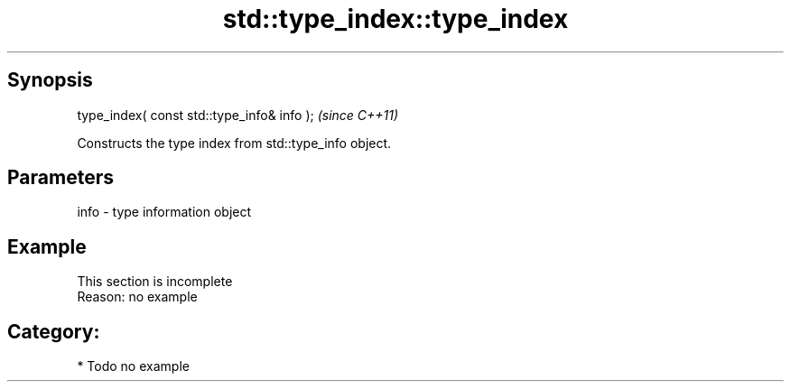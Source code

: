 .TH std::type_index::type_index 3 "Apr 19 2014" "1.0.0" "C++ Standard Libary"
.SH Synopsis
   type_index( const std::type_info& info );  \fI(since C++11)\fP

   Constructs the type index from std::type_info object.

.SH Parameters

   info - type information object

.SH Example

    This section is incomplete
    Reason: no example

.SH Category:

     * Todo no example

